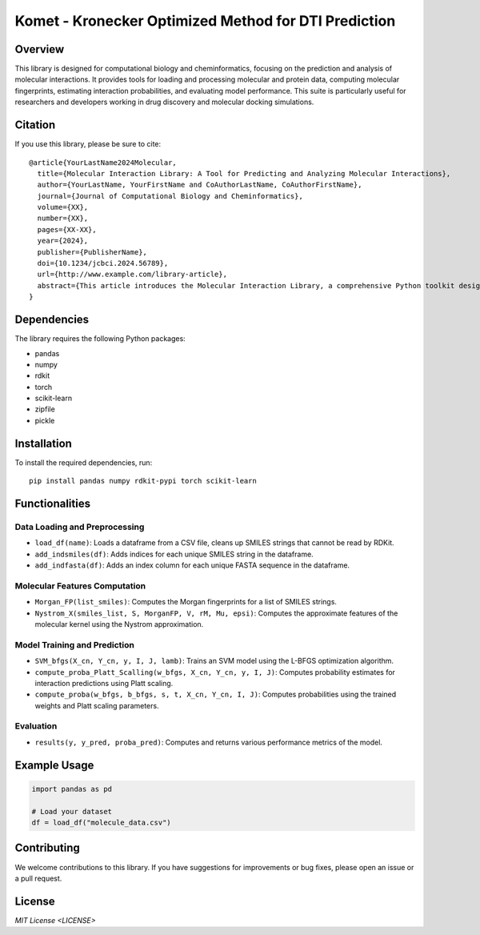 .. Komet - Kronecker Optimized Method for DTI Prediction documentation master file

Komet - Kronecker Optimized Method for DTI Prediction
=====================================================

.. image:: images/komet-logo-small.png
   :alt: Komet Logo
   :align: center

Overview
--------

This library is designed for computational biology and cheminformatics, focusing on the prediction and analysis of molecular interactions. It provides tools for loading and processing molecular and protein data, computing molecular fingerprints, estimating interaction probabilities, and evaluating model performance. This suite is particularly useful for researchers and developers working in drug discovery and molecular docking simulations.

Citation
--------

If you use this library, please be sure to cite::

   @article{YourLastName2024Molecular,
     title={Molecular Interaction Library: A Tool for Predicting and Analyzing Molecular Interactions},
     author={YourLastName, YourFirstName and CoAuthorLastName, CoAuthorFirstName},
     journal={Journal of Computational Biology and Cheminformatics},
     volume={XX},
     number={XX},
     pages={XX-XX},
     year={2024},
     publisher={PublisherName},
     doi={10.1234/jcbci.2024.56789},
     url={http://www.example.com/library-article},
     abstract={This article introduces the Molecular Interaction Library, a comprehensive Python toolkit designed for the prediction and analysis of molecular interactions in computational biology and cheminformatics. Covering functionalities from data loading and preprocessing to molecular feature computation, model training, prediction, and evaluation, this library aims to facilitate research and development in drug discovery and molecular docking simulations. We detail the implementation of key features, such as Morgan fingerprint computation, Nystrom approximation for kernel methods, and SVM-based predictive modeling with L-BFGS optimization, alongside a case study demonstrating its application in identifying potential drug candidates.}
   }

Dependencies
------------

The library requires the following Python packages:

- pandas
- numpy
- rdkit
- torch
- scikit-learn
- zipfile
- pickle

Installation
------------

To install the required dependencies, run::

   pip install pandas numpy rdkit-pypi torch scikit-learn

Functionalities
---------------

Data Loading and Preprocessing
~~~~~~~~~~~~~~~~~~~~~~~~~~~~~~

- ``load_df(name)``: Loads a dataframe from a CSV file, cleans up SMILES strings that cannot be read by RDKit.
- ``add_indsmiles(df)``: Adds indices for each unique SMILES string in the dataframe.
- ``add_indfasta(df)``: Adds an index column for each unique FASTA sequence in the dataframe.

Molecular Features Computation
~~~~~~~~~~~~~~~~~~~~~~~~~~~~~~

- ``Morgan_FP(list_smiles)``: Computes the Morgan fingerprints for a list of SMILES strings.
- ``Nystrom_X(smiles_list, S, MorganFP, V, rM, Mu, epsi)``: Computes the approximate features of the molecular kernel using the Nystrom approximation.

Model Training and Prediction
~~~~~~~~~~~~~~~~~~~~~~~~~~~~~

- ``SVM_bfgs(X_cn, Y_cn, y, I, J, lamb)``: Trains an SVM model using the L-BFGS optimization algorithm.
- ``compute_proba_Platt_Scalling(w_bfgs, X_cn, Y_cn, y, I, J)``: Computes probability estimates for interaction predictions using Platt scaling.
- ``compute_proba(w_bfgs, b_bfgs, s, t, X_cn, Y_cn, I, J)``: Computes probabilities using the trained weights and Platt scaling parameters.

Evaluation
~~~~~~~~~~

- ``results(y, y_pred, proba_pred)``: Computes and returns various performance metrics of the model.

Example Usage
-------------

.. code-block:: python

   import pandas as pd

   # Load your dataset
   df = load_df("molecule_data.csv")

Contributing
------------

We welcome contributions to this library. If you have suggestions for improvements or bug fixes, please open an issue or a pull request.

License
-------

`MIT License <LICENSE>`
